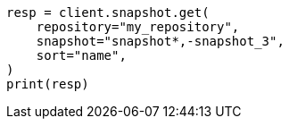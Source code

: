 // This file is autogenerated, DO NOT EDIT
// snapshot-restore/apis/get-snapshot-api.asciidoc:589

[source, python]
----
resp = client.snapshot.get(
    repository="my_repository",
    snapshot="snapshot*,-snapshot_3",
    sort="name",
)
print(resp)
----

